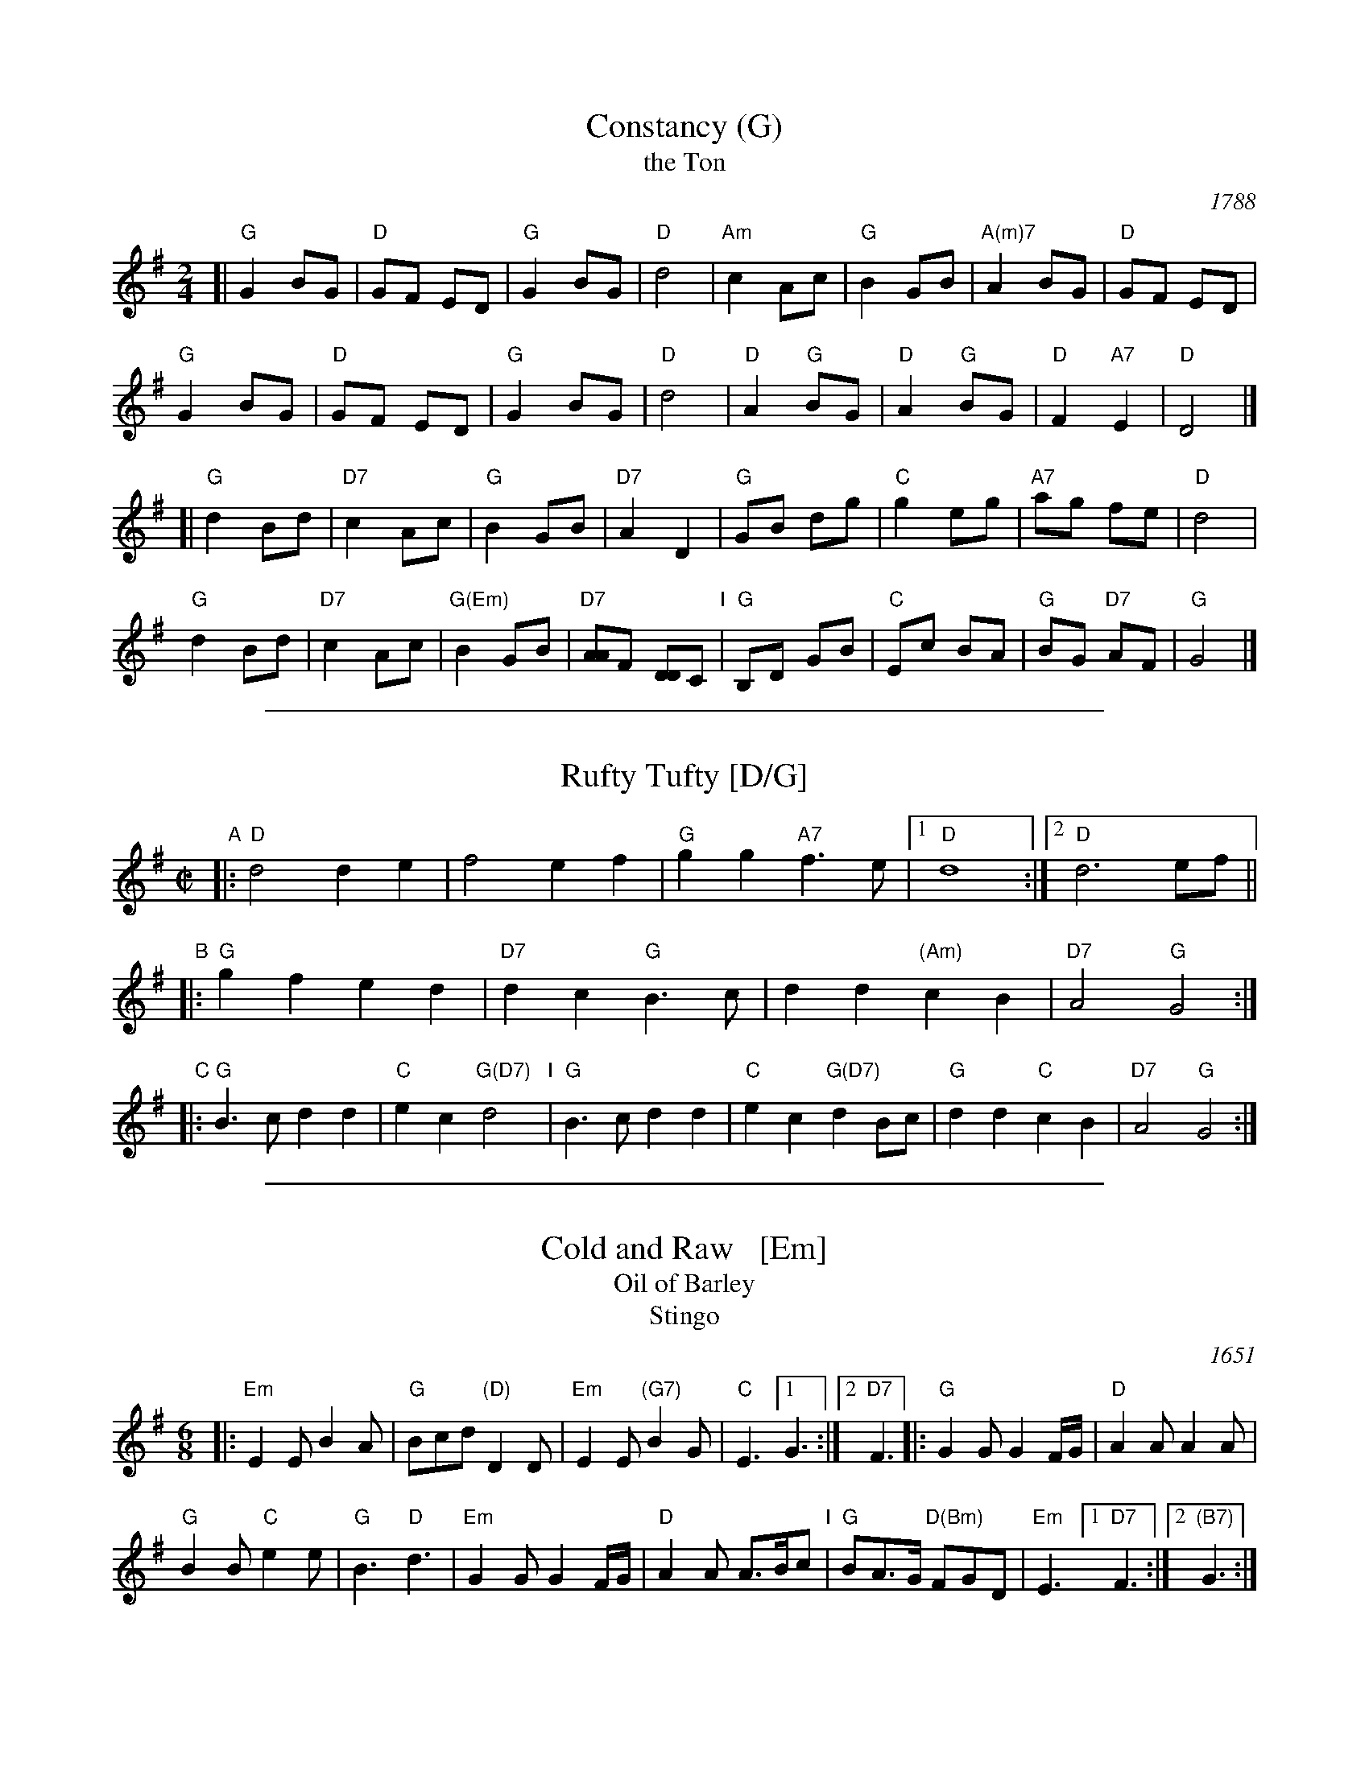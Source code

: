 
X: 1
T: Constancy (G)
T: the Ton
O: 1788
B: Hendrickson's "John Griffiths Dancing Master (1788)"
R: march
Z: 2004 John Chambers <jc:trillian.mit.edu>
M: 2/4
L: 1/8
%Q: 1/4=108
K: G
[| "G"G2 BG | "D"GF ED | "G"G2 BG | "D"d4 |\
"Am"c2 Ac | "G"B2 GB | "A(m)7"A2 BG | "D"GF ED |
y2"G"G2 BG | "D"GF ED | "G"G2 BG | "D"d4 |\
"D"A2 "G"BG | "D"A2 "G"BG | "D"F2 "A7"E2 | "D"D4 |]
[| "G"d2 Bd | "D7"c2 Ac | "G"B2 GB | "D7"A2 D2 |\
"G"GB dg | "C"g2 eg | "A7"ag fe | "D"d4 |
y"G"d2 Bd | "D7"c2 Ac | "G(Em)"B2 GB | "D7"[AA]F [DD]C "I"|\
"G"B,D GB | "C"Ec BA | "G"BG "D7"AF | "G"G4 |]

%%sep 1 1 500

X: 1
T: Rufty Tufty [D/G]
N: Two couples facing.
N: The title means swaggering, casual, or helter-skelter.
B: Cecil Sharp 1911
B: Playford 1651
Z: 1997 by John Chambers <jc:trillian.mit.edu>
M: C|
L: 1/4
%P: 3xAABBCC
K: G
"A"|: "D"d2 de | f2 ef | "G"gg "A7"f>e |1 "D"d4 :|2 "D"d3 e/f/ ||
"B"|: "G"gf ed | "D7"dc "G"B>c | dd "(Am)"cB | "D7"A2 "G"G2 :|
"C"|: "G"B>c dd | "C"ec "G(D7)"d2 \
"I"|  "G"B>c dd | "C"ec "G(D7)"dB/c/ | "G"dd "C"cB | "D7"A2 "G"G2 :|

%%sep 1 1 500

X: 1
T: Cold and Raw   [Em]
T: Oil of Barley
T: Stingo
O: 1651
S: Barnes v.1
%Q: 110
R: Jig
H: Many versions of this tune exist, with many titles.
Z: 2015 John Chambers <jc:trillian.mit.edu>
M: 6/8
L: 1/8
K: Em
|:\
"Em"E2E B2A | "G"Bcd "(D)"D2D |\
"Em"E2E "(G7)"B2G | "C"E3 [1 G3 :|2 "D7"F3 |:\
"G"G2G G2F/G/ | "D"A2A A2A |
"G"B2B "C"e2e | "G"B3 "D"d3 |\
"Em"G2G G2F/G/ | "D"A2A A>Bc "I"|\
"G"BA>G "D(Bm)"FGD | "Em"E3 [1 "D7"F3 :|[2 "(B7)"G3 :|
